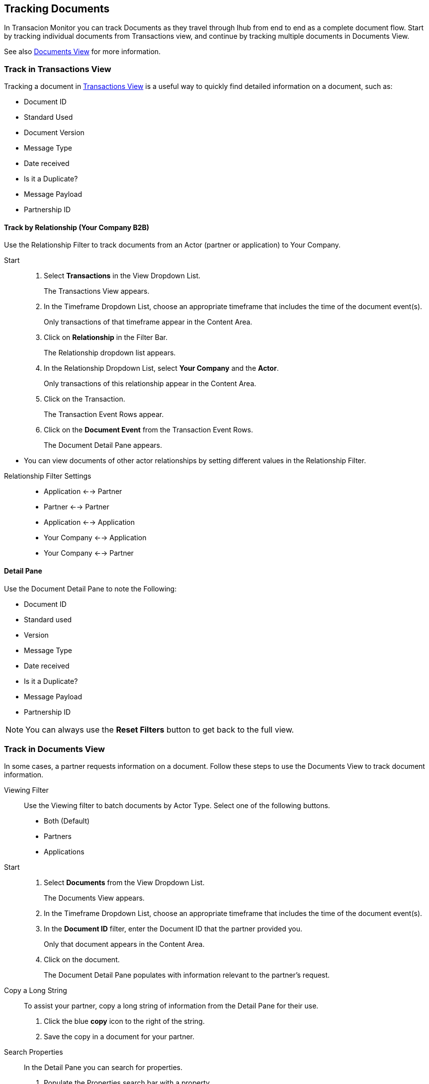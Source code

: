 == Tracking Documents

In Transacion Monitor you can track Documents as they travel through Ihub from end to end as a complete document flow. Start by tracking individual documents from Transactions view, and continue by tracking multiple documents in Documents View.

See also xref:central-pane-elements.adoc#documents-view[Documents View] for more information.

=== Track in Transactions View
Tracking a document in xref:central-pane-elements.adoc#transactions-view[Transactions View] is a useful way to quickly find detailed information on a document, such as:

* Document ID
* Standard Used 
* Document Version
* Message Type
* Date received
* Is it a Duplicate?
* Message Payload
* Partnership ID

//-

==== Track by Relationship (Your Company B2B)
Use the Relationship Filter to track documents from an Actor (partner or application) to Your Company.

Start::
. Select *Transactions* in the View Dropdown List.
+
The Transactions View appears.
. In the Timeframe Dropdown List, choose an appropriate timeframe that includes the time of the document event(s).
+ 
Only transactions of that timeframe appear in the Content Area.
. Click on *Relationship* in the Filter Bar.
+
The Relationship dropdown list appears.
. In the Relationship Dropdown List, select *Your Company* and the *Actor*.
+ 
Only transactions of this relationship appear in the Content Area.
. Click on the Transaction.
+ 
The Transaction Event Rows appear.
. Click on the *Document Event* from the Transaction Event Rows.
+ 
The Document Detail Pane appears.

//-
* You can view documents of other actor relationships by setting different values in the Relationship Filter.

//-
Relationship Filter Settings::

* Application <-→ Partner

* Partner <-→ Partner

* Application <-→ Application

* Your Company <-→ Application

* Your Company <-→ Partner

==== Detail Pane
Use the Document Detail Pane to note the Following:

* Document ID
* Standard used 
* Version
* Message Type
* Date received
* Is it a Duplicate?
* Message Payload
* Partnership ID

NOTE: You can always use the *Reset Filters* button to get back to the full view.

=== Track in Documents View
In some cases, a partner requests information on a document. Follow these steps to use the Documents View to track document information.

Viewing Filter::
Use the Viewing filter to batch documents by Actor Type. Select one of the following buttons.
* Both (Default)
* Partners
* Applications

Start::
. Select *Documents* from the View Dropdown List.
+
The Documents View appears.
. In the Timeframe Dropdown List, choose an appropriate timeframe that includes the time of the document event(s).
. In the *Document ID* filter, enter the Document ID that the partner provided you.
+
Only that document appears in the Content Area.
. Click on the document.
+
The Document Detail Pane populates with information relevant to the partner's request.
+
Copy a Long String::
To assist your partner, copy a long string of information from the Detail Pane for their use.
. Click the blue *copy* icon to the right of the string.
. Save the copy in a document for your partner.

Search Properties::
In the Detail Pane you can search for properties.
. Populate the Properties search bar with a property.
+
The Detail Pane filters by property.

* Click the blue *copy* icon to the right of a string, to copy document properties.

//-
Click the *Transaction* button in the Detail Pane, to return to the original transaction in Transactions View.

==== Track by Property Name and Property Value
Start::
. Select *Documents* in the View Dropdown List.
+
The Documents View appears.
. In the Timeframe Dropdown List, choose an appropriate timeframe that includes the time of the document event(s).
. Click on *Property Name* in the Filter Bar.
+
The Property Name Dropdown List appears.
. Click on the Property Name you are tracking with.
* Example: Interchange Control Number (system)
+
Documents with that property appear in the Content Area.
. Enter a Property Value that is valid to the Property Name, in the *Property Value* tab on the Filter Bar.
* Example: Number (Nine Digits) 
. Only Documents with that Property Name and Property Value appear in the Content Area.

==== Track by Document Standard
Start::
. Select *Documents* in the View Dropdown List.
+
The Documents View appears.
. In the Timeframe Dropdown List, choose an appropriate timeframe that includes the time of the document event(s).
. Click on *Standard* in the Filter Bar.
+ 
The Standard Dropdown List appears.
. Click on the Standard.
* Example: X12
+
Only documents with that standard appear in the Content Area.

//-
Apply other filters such as: Property Name, Property Value, and Relationship to further track documents in the Documents View.

NOTE: You can always use the *Reset Filters* button to get back to the full view.